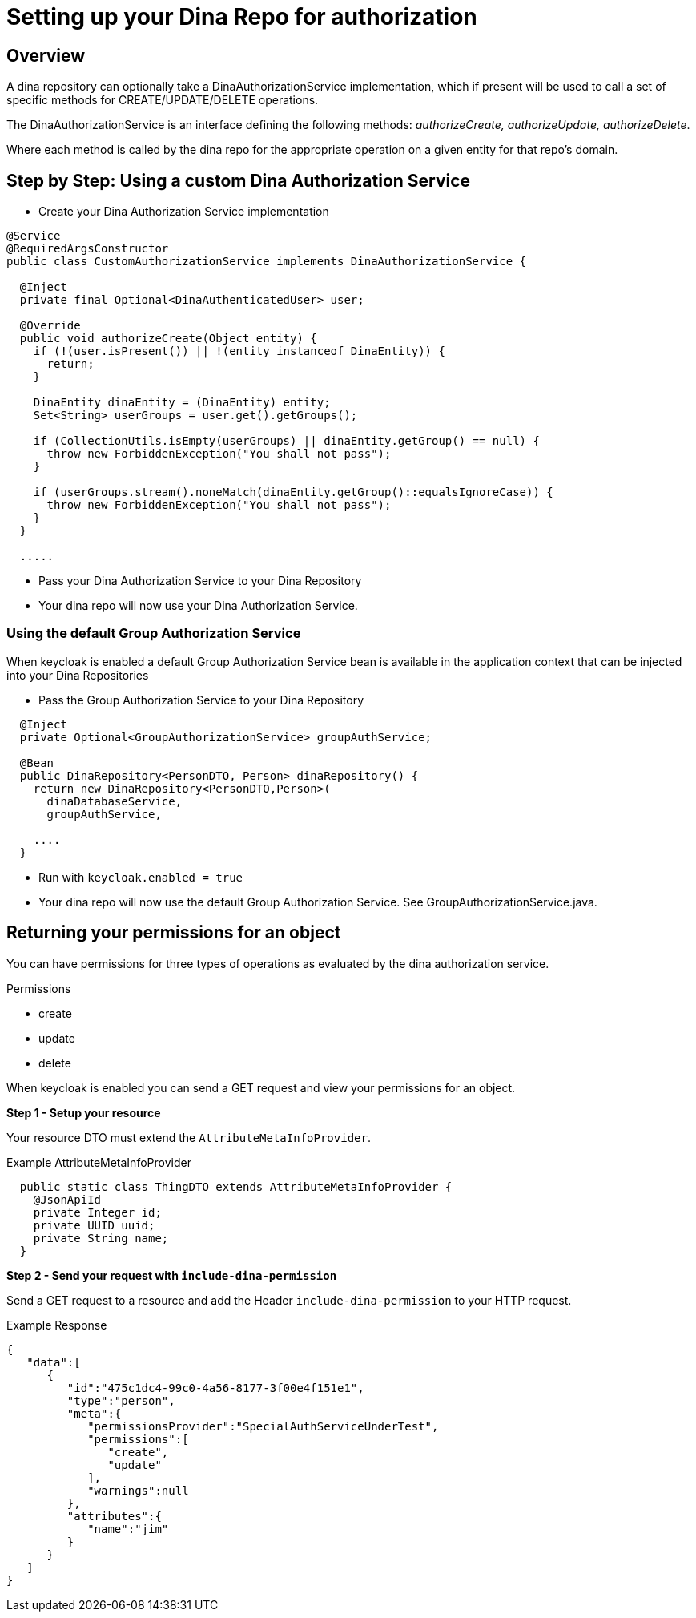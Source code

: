 = Setting up your Dina Repo for authorization

== Overview

A dina repository can optionally take a DinaAuthorizationService implementation, which if present will be used to call a set of specific methods for CREATE/UPDATE/DELETE operations.

The DinaAuthorizationService is an interface defining the following methods: _authorizeCreate, authorizeUpdate, authorizeDelete_.

Where each method is called by the dina repo for the appropriate operation on a given entity for that repo's domain.

== Step by Step: Using a custom Dina Authorization Service

* Create your Dina Authorization Service implementation

[source,java]
----
@Service
@RequiredArgsConstructor
public class CustomAuthorizationService implements DinaAuthorizationService {

  @Inject
  private final Optional<DinaAuthenticatedUser> user;

  @Override
  public void authorizeCreate(Object entity) {
    if (!(user.isPresent()) || !(entity instanceof DinaEntity)) {
      return;
    }

    DinaEntity dinaEntity = (DinaEntity) entity;
    Set<String> userGroups = user.get().getGroups();

    if (CollectionUtils.isEmpty(userGroups) || dinaEntity.getGroup() == null) {
      throw new ForbiddenException("You shall not pass");
    }

    if (userGroups.stream().noneMatch(dinaEntity.getGroup()::equalsIgnoreCase)) {
      throw new ForbiddenException("You shall not pass");
    }
  }

  .....
----

* Pass your Dina Authorization Service to your Dina Repository

* Your dina repo will now use your Dina Authorization Service.

=== Using the default Group Authorization Service

When keycloak is enabled a default Group Authorization Service bean is available in the application context that can be injected into your Dina Repositories

* Pass the Group Authorization Service to your Dina Repository

[source,java]
----
  @Inject
  private Optional<GroupAuthorizationService> groupAuthService;

  @Bean
  public DinaRepository<PersonDTO, Person> dinaRepository() {
    return new DinaRepository<PersonDTO,Person>(
      dinaDatabaseService,
      groupAuthService,

    ....
  }
----

* Run with `keycloak.enabled = true`
* Your dina repo will now use the default Group Authorization Service. See GroupAuthorizationService.java.

== Returning your permissions for an object

You can have permissions for three types of operations as evaluated by the dina authorization service.

.Permissions
* create
* update
* delete

When keycloak is enabled you can send a GET request and view your permissions for an object.

*Step 1 - Setup your resource*

Your resource DTO must extend the `AttributeMetaInfoProvider`.

.Example AttributeMetaInfoProvider
[source, java]
----
  public static class ThingDTO extends AttributeMetaInfoProvider {
    @JsonApiId
    private Integer id;
    private UUID uuid;
    private String name;
  }
----

*Step 2 - Send your request with `include-dina-permission`*

Send a GET request to a resource and add the Header `include-dina-permission` to your HTTP request.

.Example Response
[source,json]
----
{
   "data":[
      {
         "id":"475c1dc4-99c0-4a56-8177-3f00e4f151e1",
         "type":"person",
         "meta":{
            "permissionsProvider":"SpecialAuthServiceUnderTest",
            "permissions":[
               "create",
               "update"
            ],
            "warnings":null
         },
         "attributes":{
            "name":"jim"
         }
      }
   ]
}
----
